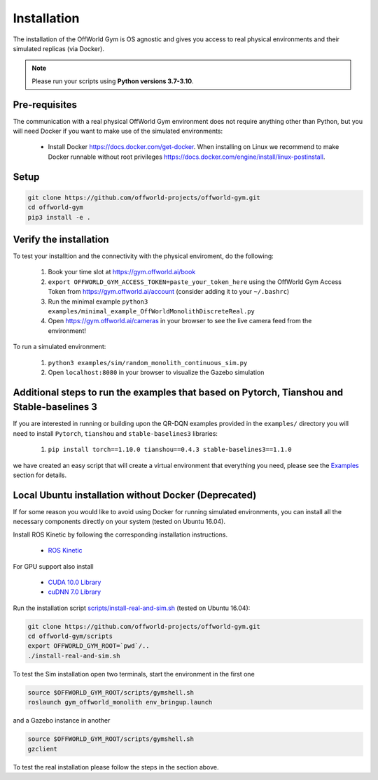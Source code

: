 Installation
============

The installation of the OffWorld Gym is OS agnostic and gives you access to real physical environments and their simulated replicas (via Docker).

.. note::
    Please run your scripts using **Python versions 3.7-3.10**.


Pre-requisites
^^^^^^^^^^^^^^

The communication with a real physical OffWorld Gym environment does not require anything other than Python, but you will need Docker if you want to make use of the simulated environments:

  * Install Docker `https://docs.docker.com/get-docker <https://docs.docker.com/get-docker/>`_. When installing on Linux we recommend to make Docker runnable without root privileges `https://docs.docker.com/engine/install/linux-postinstall <https://docs.docker.com/engine/install/linux-postinstall>`_.


Setup
^^^^^

.. code:: bash

    git clone https://github.com/offworld-projects/offworld-gym.git
    cd offworld-gym
    pip3 install -e .


Verify the installation
^^^^^^^^^^^^^^^^^^^^^^^

To test your installtion and the connectivity with the physical enviroment, do the following:

    1. Book your time slot at `https://gym.offworld.ai/book <https://gym.offworld.ai/book>`_
    2. ``export OFFWORLD_GYM_ACCESS_TOKEN=paste_your_token_here`` using the OffWorld Gym Access Token from `https://gym.offworld.ai/account <https://gym.offworld.ai/account>`_ (consider adding it to your ``~/.bashrc``)
    3. Run the minimal example ``python3 examples/minimal_example_OffWorldMonolithDiscreteReal.py``
    4. Open `https://gym.offworld.ai/cameras <https://gym.offworld.ai/cameras>`_ in your browser to see the live camera feed from the environment!

To run a simulated environment:


    1. ``python3 examples/sim/random_monolith_continuous_sim.py``
    2. Open ``localhost:8080`` in your browser to visualize the Gazebo simulation


Additional steps to run the examples that based on Pytorch, Tianshou and Stable-baselines 3
^^^^^^^^^^^^^^^^^^^^^^^^^^^^^^^^^^^^^^^^^^^^^^^^^^^^^^^^^^^^^^^^^^^^^^^^^^^^^^^^^^^^^^^^^^^
If you are interested in running or building upon the QR-DQN examples provided in the ``examples/`` directory you will need to install ``Pytorch``, ``tianshou`` and ``stable-baselines3`` libraries:

    1. ``pip install torch==1.10.0 tianshou==0.4.3 stable-baselines3==1.1.0``

we have created an easy script that will create a virtual environment that everything you need, please see the `Examples <./examples.html>`_ section for details.

Local Ubuntu installation without Docker (Deprecated)
^^^^^^^^^^^^^^^^^^^^^^^^^^^^^^^^^^^^^^^^^^^^^^^^^^^^^

If for some reason you would like to avoid using Docker for running simulated environments, you can install all the necessary components directly on your system (tested on Ubuntu 16.04).

Install ROS Kinetic by following the corresponding installation instructions.

    * `ROS Kinetic <http://wiki.ros.org/kinetic/Installation/Ubuntu>`_

For GPU support also install

  * `CUDA 10.0 Library <https://developer.nvidia.com/cuda-10.0-download-archive>`_
  * `cuDNN 7.0 Library <https://developer.nvidia.com/cudnn>`_

Run the installation script `scripts/install-real-and-sim.sh <https://github.com/offworld-projects/offworld-gym/blob/develop/scripts/install-real.sh>`_ (tested on Ubuntu 16.04):

.. code:: bash

    git clone https://github.com/offworld-projects/offworld-gym.git
    cd offworld-gym/scripts
    export OFFWORLD_GYM_ROOT=`pwd`/..
    ./install-real-and-sim.sh

To test the Sim installation open two terminals, start the environment in the first one

.. code:: bash

    source $OFFWORLD_GYM_ROOT/scripts/gymshell.sh
    roslaunch gym_offworld_monolith env_bringup.launch

and a Gazebo instance in another

.. code:: bash

    source $OFFWORLD_GYM_ROOT/scripts/gymshell.sh
    gzclient

To test the real installation please follow the steps in the section above.

